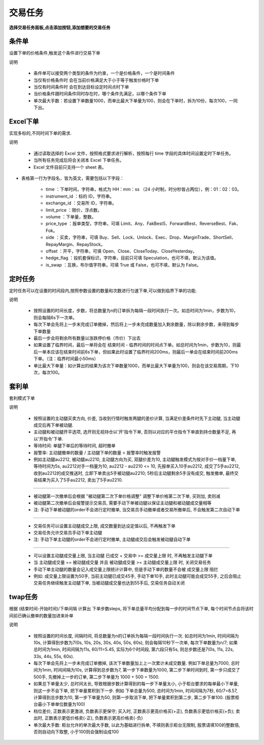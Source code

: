 
交易任务
--------------

**选择交易任务面板,点击添加按钮,添加想要的交易任务**

.. image:: _images/交易任务面板.png
   :width: 1500px
   :height: 1000px

.. image:: _images/选择交易任务.png
   :width: 1500px
   :height: 1000px


条件单
~~~~~~~~~~~~

设置下单的价格条件,触发这个条件进行交易下单

.. image:: _images/条件单.png
   :width: 1500px
   :height: 1000px

说明

 - 条件单可以接受两个类型的条件为约束，一个是价格条件，一个是时间条件

 - 当仅有价格条件时 会在当前价格满足大于小于等于触发价格时下单

 - 当仅有时间条件时 会在到达目标设定时间点时下单

 - 当价格条件跟时间条件同时存在时，哪个条件先满足，以哪个条件下单

 - 单次最大手数：若设置下单数量1000，而单比最大下单量为100，则会在下单时，拆为10份，每次100，一同下出。


Excel下单
~~~~~~~~~~~~

实现多标的,不同时间下单的需求.

.. image:: _images/excel下单.png
   :width: 1500px
   :height: 1000px

说明

 - 通过读取选择的 Excel 文件，按照格式要求进行解析，按照每行 time 字段的具体时间设置定时下单任务。

 - 当所有任务完成后将会关闭本 Excel 下单任务。

 - Excel 文件目前只支持一个 sheet 表。

- 表格第一行为字段名，皆为英文，需要包括以下字段：

   - time ：下单时间，字符串，格式为 HH：mm：ss （24 小时制，时分秒皆占两位），例：01：02：03。

   - instrument_id ：标的 ID，字符串。

   - exchange_id ：交易所 ID，字符串。

   - limit_price ：限价，浮点数。

   - volume ：下单量，整数。

   - price_type ：报单类型，字符串，可填 Limit、Any、FakBest5、ForwardBest、ReverseBest、Fak、Fok。

   - side ：买卖，字符串，可填 Buy、Sell、Lock、Unlock、Exec、Drop、MarginTrade、ShortSell、RepayMargin、RepayStock。

   - offset ：开平，字符串，可填 Open、Close、CloseToday、CloseYesterday。

   - hedge_flag ：投机套保标识，字符串，目前只可填 Speculation，也可不填，默认为该值。

   - is_swap ：互换，布尔值字符串，可填 True 或 False，也可不填，默认为 False。


定时任务
~~~~~~~~~~~~

定时任务可以在设置的时间段内,按照参数设置的数量和次数进行匀速下单,可以做到临界下单的功能.

.. image:: _images/定时下单.png
   :width: 1500px
   :height: 1000px

说明

 - 按照设置的时间长度，步数，将总数量为n的订单拆为每隔一段时间执行一次。如总时间为1min，步数为10，则会每隔6s下一次单。

 - 每次下单会先将上一步未完成订单撤掉，然后将上一步未完成数量加入剩余数量，除以剩余步数，来得到每步下单数量

 - 最后一步会将剩余所有数量以涨跌停价格（市价）下出去

 - 如果设置了临界时间，最后一单将会在 结束时间 - 临界时间的时间点下单。如总时间为1min，步数为10，则最后一单本应该在结束时间前6s下单，但如果此时设置了临界时间200ms，则最后一单会在结束时间前200ms下单。（注：临界时间最小50ms）

 - 单比最大下单量：如计算出的结果为该次下单数量1000，而单比最大下单量为100，则会在该交易周期，下10次，每次100。


套利单
~~~~~~~~~~~

套利模式下单

.. image:: _images/套利单.png
   :width: 1500px
   :height: 1000px

说明

 - 按照设置的主动腿买卖方向, 价差, 当收到行情时触发两腿的差价计算, 当满足价差条件时先下主动腿, 当主动腿成交后再下单被动腿.

 - 主动腿和被动腿开平选项, 选开则无视持仓以'开'指令下单, 否则以对应的平仓指令下单直到持仓数量不足, 再以'开指令'下单.

 - 等待时间: 单腿下单后的等待时间, 超时撤单

 - 报警率: 主动腿撤单的数量 / 主动腿下单的数量 > 报警率时触发报警

 - 例如主动腿au2212, 被动腿au2210, 主动腿方向为买, 双腿价差为10, 主动腿触发模式为按对手价一档量下单, 等待时间为5s, au2212对手一档量为10, au2212 - au2210 <= 10, 先报单买入10手au2212, 成交了5手au2212, 收到au2212的成交推送时, 立即下单卖出5手被动腿au2210; 5秒后主动腿剩余5手没有成交, 触发撤单, 最终交易结果为买入了5手au2212, 卖出了5手au2210.

-------------------------------------------------------------------------------------------------------------------------------------------------------------------------------------------------------------------------------------------------------------------------------------------------------------------------

 - 被动腿第一次撤单后会根据 "被动腿第二次下单价格调整" 调整下单价格第二次下单, 买则加, 卖则减

 - 被动腿第二次撤单后会报警提示交易员, 需要手动下单被动腿以保证主动腿和被动腿成交量相等

 - 注: 手动下单被动腿的order不会进行定时撤单, 当交易员手动撤单或者交易所撤单后, 不会触发第二次自动下单

-------------------------------------------------------------------------------------------------------------------------------------------------------------------------------------------------------------------------------------------------------------------------------------------------------------------------

 - 交易任务可以设置主动腿成交上限, 成交数量到达设定值以后, 不再触发下单

 - 交易任务允许交易员手动下单主动腿

 - 注: 手动下单主动腿的order不会进行定时撤单, 主动腿成交后会触发被动腿自动下单

-------------------------------------------------------------------------------------------------------------------------------------------------------------------------------------------------------------------------------------------------------------------------------------------------------------------------

 - 可以设置主动腿成交量上限, 当主动腿 已成交 + 交易中 >= 成交量上限 时, 不再触发主动腿下单

 - 当 主动腿成交量 == 被动腿成交量 并且 被动腿成交量 >= 主动腿成交量上限 时, 关闭交易任务

 - 手动下单主动腿的数量会记入成交量上限统计计算中, 但是手动下单的数量不会被 成交量上限 阻拦

 - 例如: 成交量上限设置为50手, 当前主动腿已成交45手, 手动下单10手, 此时主动腿可能会成交55手, 之后会阻止交易任务继续触发主动腿下单, 当被动腿成交量也达到55手后, 交易任务自动关闭


twap任务
~~~~~~~~~~~

根据 (结束时间-开始时间)/下单间隔 计算出 下单步数steps, 将下单总量平均分配到每一步的时间节点下单, 每个时间节点会将该时间前已确认撤单的数量加进来补单

.. image:: _images/twap单.png
   :width: 1500px
   :height: 1000px

说明

 - 按照设置的时间长度, 间隔时间, 将总数量为n的订单拆为每隔一段时间执行一次. 如总时间为1min, 时间间隔为10s, 计算得到步数为7(0s, 10s, 20s, 30s, 40s, 50s, 60s), 则会每隔10秒下一次单, 每次下单数量为n/7; 如果总时间为1min, 时间间隔为11s, 60/11=5.45, 实际为6个时间段, 第六段只有5s, 则总步数还是7(0s, 11s, 22s, 33s, 44s, 55s, 60s).

 - 每次下单会先将上一步未完成订单撤掉, 该次下单数量加上上一次累计未成交数量. 例如下单总量为7000, 总时间为1min, 时间间隔为10s, 计算得到总步数为7, 第一步下单数量为1000, 第二步下单时间到时, 第一步只成交了500手, 先撤掉上一步的订单, 第二步下单量为 1000 + 500 = 1500.

 - 如果总下单量太少, 总时间太长, 导致根据步数计算得到的每一步下单量太小, 小于柜台要求的每单最小下单量, 则这一步不会下单, 把下单量累积到下一步. 例如 下单总量为500, 总时间为1min, 时间间隔为7秒, 60/7=8.57, 计算得到总步数为10, 第一步下单量为50, 则第一步取消下单, 把下单量累积到第二步, 第二步下单100. (股票柜台最小下单单位数量为100)

 - 档位差价, 正数表示更激进, 负数表示更保守; 买入时, 正数表示更高价格买(+正), 负数表示更低价格买(+负); 卖出时, 正数表示更低价格卖(-正), 负数表示更高价格卖(-负)

 - 单次最大手数: 柜台允许的单次最大手数, 以此为基础进行拆单, 不填则表示柜台无限制, 股票请填100的整数倍, 否则自动向下取整, 小于100则会强制设成100
